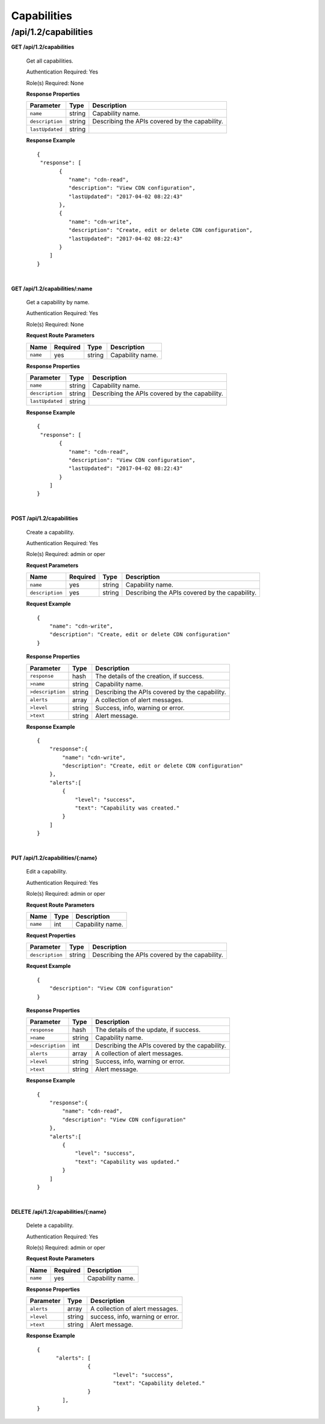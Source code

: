 ..
..
.. Licensed under the Apache License, Version 2.0 (the "License");
.. you may not use this file except in compliance with the License.
.. You may obtain a copy of the License at
..
..     http://www.apache.org/licenses/LICENSE-2.0
..
.. Unless required by applicable law or agreed to in writing, software
.. distributed under the License is distributed on an "AS IS" BASIS,
.. WITHOUT WARRANTIES OR CONDITIONS OF ANY KIND, either express or implied.
.. See the License for the specific language governing permissions and
.. limitations under the License.
..

.. _to-api-v12-capability:

Capabilities
============

.. _to-api-v12-capability-route:

/api/1.2/capabilities
+++++++++++++

**GET /api/1.2/capabilities**

  Get all capabilities.

  Authentication Required: Yes

  Role(s) Required: None

  **Response Properties**

  +-------------------+--------+-------------------------------------------------+
  |    Parameter      |  Type  |                   Description                   |
  +===================+========+=================================================+
  | ``name``          | string | Capability name.                                |
  +-------------------+--------+-------------------------------------------------+
  | ``description``   | string | Describing the APIs covered by the capability.  |
  +-------------------+--------+-------------------------------------------------+
  | ``lastUpdated``   | string |                                                 |
  +-------------------+--------+-------------------------------------------------+

  **Response Example** ::

    {
     "response": [
           {
              "name": "cdn-read",
              "description": "View CDN configuration",
              "lastUpdated": "2017-04-02 08:22:43"
           },
           {
              "name": "cdn-write",
              "description": "Create, edit or delete CDN configuration",
              "lastUpdated": "2017-04-02 08:22:43"
           }
        ]
    }

|

**GET /api/1.2/capabilities/:name**

  Get a capability by name.

  Authentication Required: Yes

  Role(s) Required: None

  **Request Route Parameters**

  +-------------+----------+--------+------------------------------------+
  |    Name     | Required | Type   |          Description               |
  +=============+==========+========+====================================+
  |   ``name``  |   yes    | string | Capability name.                   |
  +-------------+----------+--------+------------------------------------+

  **Response Properties**

  +-------------------+--------+-------------------------------------------------+
  |    Parameter      |  Type  |                   Description                   |
  +===================+========+=================================================+
  | ``name``          | string | Capability name.                                |
  +-------------------+--------+-------------------------------------------------+
  | ``description``   | string | Describing the APIs covered by the capability.  |
  +-------------------+--------+-------------------------------------------------+
  | ``lastUpdated``   | string |                                                 |
  +-------------------+--------+-------------------------------------------------+

  **Response Example** ::

    {
     "response": [
           {
              "name": "cdn-read",
              "description": "View CDN configuration",
              "lastUpdated": "2017-04-02 08:22:43"
           }
        ]
    }

|

**POST /api/1.2/capabilities**

  Create a capability.

  Authentication Required: Yes

  Role(s) Required:  admin or oper

  **Request Parameters**

  +-----------------+----------+--------+-------------------------------------------------+
  |      Name       | Required | Type   |          Description                            |
  +=================+==========+========+=================================================+
  |   ``name``      | yes      | string | Capability name.                                |
  +-----------------+----------+--------+-------------------------------------------------+
  | ``description`` | yes      | string | Describing the APIs covered by the capability.  |
  +-----------------+----------+--------+-------------------------------------------------+

  **Request Example** ::

    {
        "name": "cdn-write",
        "description": "Create, edit or delete CDN configuration"
    }

  **Response Properties**

  +--------------------+--------+-------------------------------------------------+
  |    Parameter       |  Type  |                   Description                   |
  +====================+========+=================================================+
  | ``response``       |  hash  | The details of the creation, if success.        |
  +--------------------+--------+-------------------------------------------------+
  | ``>name``          | string | Capability name.                                |
  +--------------------+--------+-------------------------------------------------+
  | ``>description``   | string | Describing the APIs covered by the capability.  |
  +--------------------+--------+-------------------------------------------------+
  | ``alerts``         | array  | A collection of alert messages.                 |
  +--------------------+--------+-------------------------------------------------+
  | ``>level``         | string | Success, info, warning or error.                |
  +--------------------+--------+-------------------------------------------------+
  | ``>text``          | string | Alert message.                                  |
  +--------------------+--------+-------------------------------------------------+


  **Response Example** ::

    {
        "response":{
            "name": "cdn-write",
            "description": "Create, edit or delete CDN configuration"
        },
        "alerts":[
            {
                "level": "success",
                "text": "Capability was created."
            }
        ]
    }

|

**PUT /api/1.2/capabilities/{:name}**

  Edit a capability.

  Authentication Required: Yes

  Role(s) Required:  admin or oper

  **Request Route Parameters**

  +-------------------+----------+------------------------------------------------+
  | Name              |   Type   |                 Description                    |
  +===================+==========+================================================+
  | ``name``          | int      | Capability name.                               |
  +-------------------+----------+------------------------------------------------+

  **Request Properties**

  +-------------------+--------+-------------------------------------------------+
  |    Parameter      |  Type  |                   Description                   |
  +===================+========+=================================================+
  | ``description``   | string | Describing the APIs covered by the capability.  |
  +-------------------+--------+-------------------------------------------------+


  **Request Example** ::

    {
        "description": "View CDN configuration"
    }

  **Response Properties**

  +--------------------+--------+-------------------------------------------------+
  |    Parameter       |  Type  |                   Description                   |
  +====================+========+=================================================+
  | ``response``       |  hash  | The details of the update, if success.          |
  +--------------------+--------+-------------------------------------------------+
  | ``>name``          | string | Capability name.                                |
  +--------------------+--------+-------------------------------------------------+
  | ``>description``   |  int   | Describing the APIs covered by the capability.  |
  +--------------------+--------+-------------------------------------------------+
  | ``alerts``         | array  | A collection of alert messages.                 |
  +--------------------+--------+-------------------------------------------------+
  | ``>level``         | string | Success, info, warning or error.                |
  +--------------------+--------+-------------------------------------------------+
  | ``>text``          | string | Alert message.                                  |
  +--------------------+--------+-------------------------------------------------+

  **Response Example** ::

    {
        "response":{
            "name": "cdn-read",
            "description": "View CDN configuration"
        },
        "alerts":[
            {
                "level": "success",
                "text": "Capability was updated."
            }
        ]
    }

|

**DELETE /api/1.2/capabilities/{:name}**

  Delete a capability.

  Authentication Required: Yes

  Role(s) Required:  admin or oper

  **Request Route Parameters**

  +-----------------+----------+------------------------------------------------+
  | Name            | Required | Description                                    |
  +=================+==========+================================================+
  | ``name``        | yes      | Capability name.                               |
  +-----------------+----------+------------------------------------------------+

  **Response Properties**

  +-----------------+----------+------------------------------------------------+
  |  Parameter      |  Type    |           Description                          |
  +=================+==========+================================================+
  |  ``alerts``     |  array   |  A collection of alert messages.               |
  +-----------------+----------+------------------------------------------------+
  |  ``>level``     |  string  |  success, info, warning or error.              |
  +-----------------+----------+------------------------------------------------+
  |  ``>text``      |  string  |  Alert message.                                |
  +-----------------+----------+------------------------------------------------+

  **Response Example** ::

    {
          "alerts": [
                    {
                            "level": "success",
                            "text": "Capability deleted."
                    }
            ],
    }
